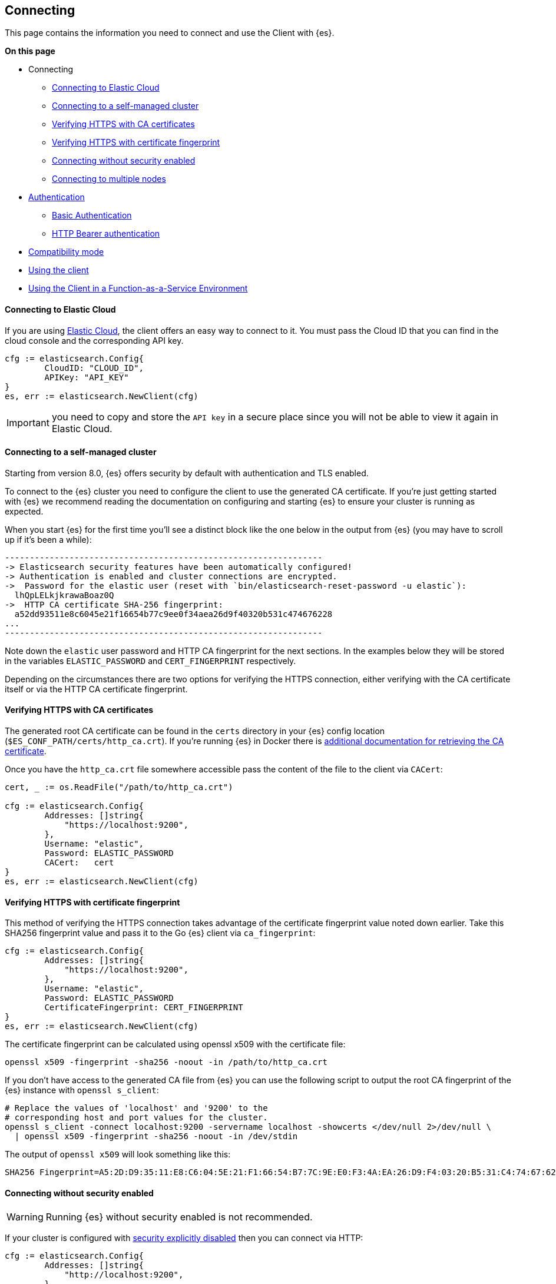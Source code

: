 [[connecting]]
== Connecting

This page contains the information you need to connect and use the Client with 
{es}.

**On this page**

* Connecting
** <<connecting-to-elastic-cloud, Connecting to Elastic Cloud>>
** <<connecting-to-self-managed, Connecting to a self-managed cluster>>
** <<verifying-with-ca, Verifying HTTPS with CA certificates>>
** <<verifying-with-fingerprint, Verifying HTTPS with certificate fingerprint>>
** <<connecting-without-security, Connecting without security enabled>>
** <<connecting-multiple-nodes, Connecting to multiple nodes>>
* <<auth-reference, Authentication>>
** <<auth-basic, Basic Authentication>>
** <<auth-token, HTTP Bearer authentication>>
* <<compatibility-mode, Compatibility mode>>
* <<client-usage, Using the client>>
* <<connecting-faas, Using the Client in a Function-as-a-Service Environment>>

[discrete]
[[connecting-to-elastic-cloud]]
==== Connecting to Elastic Cloud

If you are using https://www.elastic.co/cloud[Elastic Cloud], the client offers
an easy way to connect to it. You must pass the Cloud ID that you can find in
the cloud console and the corresponding API key.

[source,go]
------------------------------------
cfg := elasticsearch.Config{
        CloudID: "CLOUD_ID",
        APIKey: "API_KEY"
}
es, err := elasticsearch.NewClient(cfg)
------------------------------------
IMPORTANT: you need to copy and store the `API key` in a secure place since you will not be able to view it again in Elastic Cloud.

[discrete]
[[connecting-to-self-managed]]
==== Connecting to a self-managed cluster

Starting from version 8.0, {es} offers security by default with authentication and TLS enabled.

To connect to the {es} cluster you need to configure the client to use the generated CA certificate. If you’re just getting started with {es} we recommend reading the documentation on configuring and starting {es} to ensure your cluster is running as expected.

When you start {es} for the first time you’ll see a distinct block like the one below in the output from {es} (you may have to scroll up if it’s been a while):

```sh
----------------------------------------------------------------
-> Elasticsearch security features have been automatically configured!
-> Authentication is enabled and cluster connections are encrypted.
->  Password for the elastic user (reset with `bin/elasticsearch-reset-password -u elastic`):
  lhQpLELkjkrawaBoaz0Q
->  HTTP CA certificate SHA-256 fingerprint:
  a52dd93511e8c6045e21f16654b77c9ee0f34aea26d9f40320b531c474676228
...
----------------------------------------------------------------
```

Note down the `elastic` user password and HTTP CA fingerprint for the next sections. In the examples below they will be stored in the variables `ELASTIC_PASSWORD` and `CERT_FINGERPRINT` respectively.

Depending on the circumstances there are two options for verifying the HTTPS connection, either verifying with the CA certificate itself or via the HTTP CA certificate fingerprint.

[discrete]
[[verifying-with-ca]]
==== Verifying HTTPS with CA certificates

The generated root CA certificate can be found in the `certs` directory in your {es} config location (`$ES_CONF_PATH/certs/http_ca.crt`). If you're running {es} in Docker there is https://www.elastic.co/guide/en/elasticsearch/reference/current/docker.html[additional documentation for retrieving the CA certificate].

Once you have the `http_ca.crt` file somewhere accessible pass the content of the file to the client via `CACert`:

[source,go]
------------------------------------
cert, _ := os.ReadFile("/path/to/http_ca.crt")

cfg := elasticsearch.Config{
        Addresses: []string{
            "https://localhost:9200",
        },
        Username: "elastic",
        Password: ELASTIC_PASSWORD
        CACert:   cert
}
es, err := elasticsearch.NewClient(cfg)
------------------------------------

[discrete]
[[verifying-with-fingerprint]]
==== Verifying HTTPS with certificate fingerprint

This method of verifying the HTTPS connection takes advantage of the certificate fingerprint value noted down earlier. Take this SHA256 fingerprint value and pass it to the Go {es} client via `ca_fingerprint`:

[source,go]
------------------------------------
cfg := elasticsearch.Config{
        Addresses: []string{
            "https://localhost:9200",
        },
        Username: "elastic",
        Password: ELASTIC_PASSWORD
        CertificateFingerprint: CERT_FINGERPRINT
}
es, err := elasticsearch.NewClient(cfg)
------------------------------------

The certificate fingerprint can be calculated using openssl x509 with the certificate file:

[source,sh]
----
openssl x509 -fingerprint -sha256 -noout -in /path/to/http_ca.crt
----

If you don't have access to the generated CA file from {es} you can use the following script to output the root CA fingerprint of the {es} instance with `openssl s_client`:

[source,sh]
----
# Replace the values of 'localhost' and '9200' to the
# corresponding host and port values for the cluster.
openssl s_client -connect localhost:9200 -servername localhost -showcerts </dev/null 2>/dev/null \
  | openssl x509 -fingerprint -sha256 -noout -in /dev/stdin
----

The output of `openssl x509` will look something like this:

[source,sh]
----
SHA256 Fingerprint=A5:2D:D9:35:11:E8:C6:04:5E:21:F1:66:54:B7:7C:9E:E0:F3:4A:EA:26:D9:F4:03:20:B5:31:C4:74:67:62:28
----

[discrete]
[[connecting-without-security]]
==== Connecting without security enabled

WARNING: Running {es} without security enabled is not recommended.

If your cluster is configured with
https://www.elastic.co/guide/en/elasticsearch/reference/current/security-settings.html[security explicitly disabled]
then you can connect via HTTP:

[source,go]
----
cfg := elasticsearch.Config{
        Addresses: []string{
            "http://localhost:9200",
        },
}
es, err := elasticsearch.NewClient(cfg)
----

[discrete]
[[connecting-multiple-nodes]]
==== Connecting to multiple nodes

The Go {es} client supports sending API requests to multiple nodes in the
cluster. This means that work will be more evenly spread across the cluster
instead of hammering the same node over and over with requests. To configure the
client with multiple nodes you can pass a list of URLs, each URL will be used as
a separate node in the pool.

[source,go]
----
cfg := elasticsearch.Config{
  Addresses: []string{
    "https://localhost:9200",
    "https://localhost:9201",
  },
  CACert:   caCert,
  Username: "elastic",
  Password: ELASTIC_PASSWORD,
}
es, err := elasticsearch.NewClient(cfg)
----

By default nodes are selected using round-robin, but alternate node selection
strategies can be implemented via the `elastictransport.Selector` interface and provided to the client configuration.

NOTE: If your {es} cluster is behind a load balancer like when using Elastic
Cloud you won't need to configure multiple nodes. Instead use the load balancer
host and port.

[discrete]
[[auth-reference]]
=== Authentication

This section contains code snippets to show you how to authenticate with {es}.


[discrete]
[[auth-basic]]
==== Basic authentication

To set the cluster endpoints, the username, and the password programatically, pass a configuration object to the `elasticsearch.NewClient()` function.

[source,go]
------------------------------------
cfg := elasticsearch.Config{
  Addresses: []string{
    "https://localhost:9200",
    "https://localhost:9201",
  },
  Username: "foo",
  Password: "bar",
}
es, err := elasticsearch.NewClient(cfg)
------------------------------------

You can also include the username and password in the endpoint URL:

```
'https://username:password@localhost:9200'
```

[discrete]
[[auth-token]]
==== HTTP Bearer authentication

HTTP Bearer authentication uses the `ServiceToken` parameter by passing the token
as a string. This authentication method is used by
https://www.elastic.co/guide/en/elasticsearch/reference/{branch}/security-api-create-service-token.html[Service Account Tokens]
and https://www.elastic.co/guide/en/elasticsearch/reference/{branch}/security-api-get-token.html[Bearer Tokens].

[source,go]
------------------------------------
cfg := elasticsearch.Config{
    Addresses: []string{
        "https://localhost:9200",
    },
    ServiceToken: "token-value",
}
es, err := elasticsearch.NewClient(cfg)
------------------------------------

[discrete]
[[compatibility-mode]]
=== Compatibility mode

The {es} server version 8.0 is introducing a new compatibility mode that allows you a smoother upgrade experience from 7 to 8. In a nutshell, you can use the latest 7.x `go-elasticsearch` Elasticsearch client with an 8.x Elasticsearch server, giving more room to coordinate the upgrade of your codebase to the next major version.

If you want to leverage this functionality, please make sure that you are using the latest 7.x `go-elasticsearch` client and set the environment variable `ELASTIC_CLIENT_APIVERSIONING` to `true` or the configuration option `config.EnableCompatibilityMode` in the client `Config`. The client is handling the rest internally. For every 8.0 and beyond `go-elasticsearch` client, you're all set! The compatibility mode is enabled by default.

[discrete]
[[client-usage]]
=== Using the client

The {es} package ties together two separate packages for calling the Elasticsearch APIs and transferring data over HTTP: `esapi` and `estransport`, respectively.

Use the `elasticsearch.NewDefaultClient()` function to create the client with the default settings.

[source,go]
------------------------------------
es, err := elasticsearch.NewDefaultClient()
if err != nil {
  log.Fatalf("Error creating the client: %s", err)
}

res, err := es.Info()
if err != nil {
  log.Fatalf("Error getting response: %s", err)
}

defer res.Body.Close()
log.Println(res)
------------------------------------

[discrete]
[[connecting-faas]]
=== Using the Client in a Function-as-a-Service Environment

This section illustrates the best practices for leveraging the {es} client in a Function-as-a-Service (FaaS) environment.
The most influential optimization is to initialize the client outside of the function, the global scope.
This practice does not only improve performance but also enables background functionality as – for example –
https://www.elastic.co/blog/elasticsearch-sniffing-best-practices-what-when-why-how[sniffing].
The following examples provide a skeleton for the best practices.

[discrete]
[[connecting-faas-gcp]]
==== GCP Cloud Functions

[source,go]
----------------------------
package httpexample

import (
	"github.com/elastic/go-elasticsearch/v8"
)

var client *elasticsearch.Client

func init() {
	var err error

	... # Client configuration
	client, err = elasticsearch.NewClient(cfg)
	if err != nil {
		log.Fatalf("elasticsearch.NewClient: %v", err)
	}
}

func HttpExample(w http.ResponseWriter, r *http.Request) {
	... # Client usage
}

----------------------------

[discrete]
[[connecting-faas-aws]]
==== AWS Lambda

[source,go]
----------------------------
package httpexample

import (
	"github.com/aws/aws-lambda-go/lambda"
	"github.com/elastic/go-elasticsearch/v8"
)

var client *elasticsearch.Client

func init() {
	var err error

	... # Client configuration
	client, err = elasticsearch.NewClient(cfg)
	if err != nil {
		log.Fatalf("elasticsearch.NewClient: %v", err)
	}
}

func HttpExample() {
	... # Client usage
}

func main() {
	lambda.Start(HttpExample)
}
----------------------------

Resources used to assess these recommendations:

* https://cloud.google.com/functions/docs/bestpractices/tips#use_global_variables_to_reuse_objects_in_future_invocations[GCP Cloud Functions: Tips & Tricks]
* https://docs.aws.amazon.com/lambda/latest/dg/best-practices.html[Best practices for working with AWS Lambda functions]
* https://docs.aws.amazon.com/lambda/latest/operatorguide/global-scope.html[AWS Lambda: Comparing the effect of global scope]
